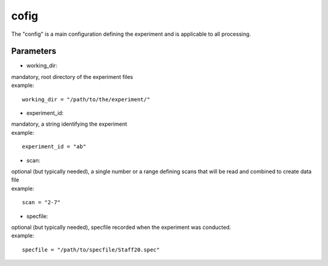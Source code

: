 =====
cofig
=====
| The "config" is a main configuration defining the experiment and is applicable to all processing.

Parameters
==========
- working_dir:
| mandatory, root directory of the experiment files
| example:
::
    
    working_dir = "/path/to/the/experiment/"

- experiment_id:
| mandatory, a string identifying the experiment
| example:
::

     experiment_id = "ab"

- scan:
| optional (but typically needed), a single number or a range defining scans that will be read and combined to create data file
| example:
::

    scan = "2-7"

- specfile:
| optional (but typically needed), specfile recorded when the experiment was conducted.
| example:
::

    specfile = "/path/to/specfile/Staff20.spec"
                                        
